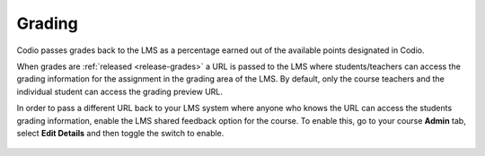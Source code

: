 .. meta::
   :description: LTI Grading Process

.. _lti-grading:

Grading
=======
Codio passes grades back to the LMS as a percentage earned out of the available points designated in Codio. 

When grades are :ref:`released <release-grades>` a URL is passed to the LMS where students/teachers can access the grading information for the assignment in the grading area of the LMS. By default, only the course teachers and the individual student can access the grading preview URL.

In order to pass a different URL back to your LMS system where anyone who knows the URL can access the students grading information, enable the LMS shared feedback option for the course. To enable this, go to your course **Admin** tab, select **Edit Details** and then toggle the switch to enable.

  .. image:: /img/lmssharedfeedback.png
     :alt: LMS Shared Feedback
